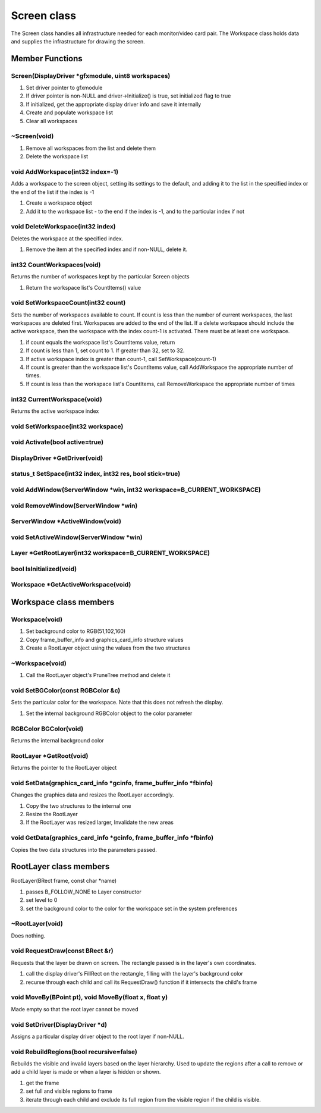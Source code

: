 Screen class
############

The Screen class handles all infrastructure needed for each
monitor/video card pair. The Workspace class holds data and supplies
the infrastructure for drawing the screen.

Member Functions
================

Screen(DisplayDriver \*gfxmodule, uint8 workspaces)
---------------------------------------------------

1. Set driver pointer to gfxmodule
2. If driver pointer is non-NULL and driver->Initialize() is true, set
   initialized flag to true
3. If initialized, get the appropriate display driver info and save it
   internally
4. Create and populate workspace list
5. Clear all workspaces


~Screen(void)
-------------

1. Remove all workspaces from the list and delete them
2. Delete the workspace list

void AddWorkspace(int32 index=-1)
---------------------------------

Adds a workspace to the screen object, setting its settings to the
default, and adding it to the list in the specified index or the end
of the list if the index is -1


1. Create a workspace object
2. Add it to the workspace list - to the end if the index is -1, and to
   the particular index if not

void DeleteWorkspace(int32 index)
---------------------------------

Deletes the workspace at the specified index.


1. Remove the item at the specified index and if non-NULL, delete it.

int32 CountWorkspaces(void)
---------------------------

Returns the number of workspaces kept by the particular Screen objects

1. Return the workspace list's CountItems() value

void SetWorkspaceCount(int32 count)
-----------------------------------

Sets the number of workspaces available to count. If count is less
than the number of current workspaces, the last workspaces are deleted
first. Workspaces are added to the end of the list. If a delete
workspace should include the active workspace, then the workspace with
the index count-1 is activated. There must be at least one workspace.

1. if count equals the workspace list's CountItems value, return
2. If count is less than 1, set count to 1. If greater than 32, set to 32.
3. If active workspace index is greater than count-1, call SetWorkspace(count-1)
4. If count is greater than the workspace list's CountItems value, call
   AddWorkspace the appropriate number of times.
5. If count is less than the workspace list's CountItems, call
   RemoveWorkspace the appropriate number of times

int32 CurrentWorkspace(void)
----------------------------

Returns the active workspace index

void SetWorkspace(int32 workspace)
----------------------------------

void Activate(bool active=true)
-------------------------------

DisplayDriver \*GetDriver(void)
-------------------------------

status_t SetSpace(int32 index, int32 res, bool stick=true)
----------------------------------------------------------

void AddWindow(ServerWindow \*win, int32 workspace=B_CURRENT_WORKSPACE)
-----------------------------------------------------------------------

void RemoveWindow(ServerWindow \*win)
-------------------------------------

ServerWindow \*ActiveWindow(void)
---------------------------------

void SetActiveWindow(ServerWindow \*win)
----------------------------------------

Layer \*GetRootLayer(int32 workspace=B_CURRENT_WORKSPACE)
---------------------------------------------------------

bool IsInitialized(void)
------------------------

Workspace \*GetActiveWorkspace(void)
------------------------------------

Workspace class members
=======================

Workspace(void)
---------------

1. Set background color to RGB(51,102,160)
2. Copy frame_buffer_info and graphics_card_info structure values
3. Create a RootLayer object using the values from the two structures

~Workspace(void)
----------------

1. Call the RootLayer object's PruneTree method and delete it

void SetBGColor(const RGBColor &c)
----------------------------------

Sets the particular color for the workspace. Note that this does not
refresh the display.

1. Set the internal background RGBColor object to the color parameter

RGBColor BGColor(void)
----------------------

Returns the internal background color


RootLayer \*GetRoot(void)
-------------------------

Returns the pointer to the RootLayer object


void SetData(graphics_card_info \*gcinfo, frame_buffer_info \*fbinfo)
---------------------------------------------------------------------

Changes the graphics data and resizes the RootLayer accordingly.


1. Copy the two structures to the internal one
2. Resize the RootLayer
3. If the RootLayer was resized larger, Invalidate the new areas


void GetData(graphics_card_info \*gcinfo, frame_buffer_info \*fbinfo)
---------------------------------------------------------------------

Copies the two data structures into the parameters passed.

RootLayer class members
=======================

RootLayer(BRect frame, const char \*name)


1. passes B_FOLLOW_NONE to Layer constructor
2. set level to 0
3. set the background color to the color for the workspace set in the
   system preferences


~RootLayer(void)
----------------

Does nothing.


void RequestDraw(const BRect &r)
--------------------------------

Requests that the layer be drawn on screen. The rectangle passed is in
the layer's own coordinates.


1. call the display driver's FillRect on the rectangle, filling with
   the layer's background color
2. recurse through each child and call its RequestDraw() function if it
   intersects the child's frame

void MoveBy(BPoint pt), void MoveBy(float x, float y)
-----------------------------------------------------

Made empty so that the root layer cannot be moved

void SetDriver(DisplayDriver \*d)
---------------------------------

Assigns a particular display driver object to the root layer if
non-NULL.


void RebuildRegions(bool recursive=false)
-----------------------------------------

Rebuilds the visible and invalid layers based on the layer hierarchy.
Used to update the regions after a call to remove or add a child layer
is made or when a layer is hidden or shown.


1. get the frame
2. set full and visible regions to frame
3. iterate through each child and exclude its full region from the
   visible region if the child is visible.

